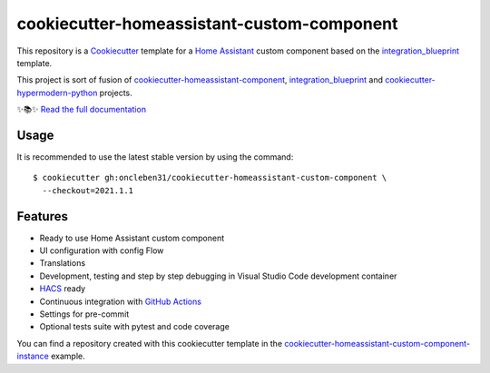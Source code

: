 ===========================================
cookiecutter-homeassistant-custom-component
===========================================

.. badges-begin

| |CalVer| |License|
| |Read the Docs|
| |pre-commit| |Black|

.. |CalVer| image:: https://img.shields.io/badge/calver-YYYY.MM.Micro-22bfda.svg
   :target: http://calver.org/
   :alt: CalVer
.. |License| image:: https://img.shields.io/github/license/oncleben31/cookiecutter-homeassistant-custom-component
   :target: https://opensource.org/licenses/MIT
   :alt: License
.. |Read the Docs| image:: https://img.shields.io/readthedocs/cookiecutter-homeassistant-custom-component/latest.svg?label=Read%20the%20Docs
   :target: https://cookiecutter-homeassistant-custom-component.readthedocs.io/
   :alt: Read the documentation at https://cookiecutter-homeassistant-custom-component.readthedocs.io/
.. |pre-commit| image:: https://img.shields.io/badge/pre--commit-enabled-brightgreen?logo=pre-commit&logoColor=white
   :target: https://github.com/pre-commit/pre-commit
   :alt: pre-commit
.. |Black| image:: https://img.shields.io/badge/code%20style-black-000000.svg
   :target: https://github.com/psf/black
   :alt: Black

.. badges-end

.. introduction-begin

This repository is a Cookiecutter_ template for a `Home Assistant`_ custom component
based on the integration_blueprint_ template.

This project is sort of fusion of `cookiecutter-homeassistant-component`_, integration_blueprint_
and `cookiecutter-hypermodern-python`_ projects.

.. introduction-end

✨📚✨ `Read the full documentation`__

__ https://cookiecutter-homeassistant-custom-component.readthedocs.io/


Usage
=====

.. usage-begin

It is recommended to use the latest stable version by using the command:

.. parsed-literal::

   $ cookiecutter gh:oncleben31/cookiecutter-homeassistant-custom-component \\
     --checkout=\ |current-stable-version|\


.. usage-end

Features
========

.. features-begin

- Ready to use Home Assistant custom component
- UI configuration with config Flow
- Translations
- Development, testing and step by step debugging in Visual Studio Code development container
- HACS_ ready
- Continuous integration with `GitHub Actions`_
- Settings for pre-commit
- Optional tests suite with pytest and code coverage

You can find a repository created with this cookiecutter template
in the `cookiecutter-homeassistant-custom-component-instance`_ example.

.. features-end

.. references-begin

.. |current-stable-version| replace:: 2021.1.1
.. _integration_blueprint: https://github.com/custom-components/integration_blueprint
.. _Cookiecutter: https://github.com/cookiecutter/cookiecutter
.. _cookiecutter-homeassistant-component: https://github.com/boralyl/cookiecutter-homeassistant-component
.. _cookiecutter-homeassistant-custom-component-instance: https://github.com/oncleben31/cookiecutter-homeassistant-custom-component-instance
.. _cookiecutter-hypermodern-python: https://github.com/cjolowicz/cookiecutter-hypermodern-python
.. _GitHub Actions: https://github.com/features/actions
.. _HACS: https://hacs.xyz/
.. _Home Assistant: https://www.home-assistant.io/

.. references-end
